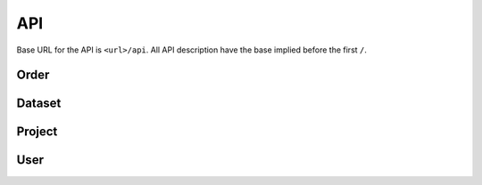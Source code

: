 ***
API
***

Base URL for the API is ``<url>/api``. All API description have the base implied before the first ``/``.

Order
=====

.. function:: /order/

    **GET** Get a list of all orders. Can be limited by parameters. Only for users with permission ``DATA_MANAGEMENT``.

    **POST** Add a new order.


.. function:: /order/<identifier>

    **GET** Get information about the order with uuid ``identifier``.

    **DELETE** Delete the order with uuid ``identifier``.

    **PATCH** Update the order with uuid ``identifier``.


.. function:: /order/<identifier>/dataset

    **POST** Add a new dataset belonging to order with uuid ``identifier``.


.. function:: /order/user[/<username>]

    **GET** Get a list of orders created or received by current user or ``<username>`` (if provided).
    

.. function:: /order/<identifier>/log

    **GET** Get a list of changes done to the order with uuid ``identifier``.


Dataset
=======

.. function:: /dataset/

    **GET** Get a list of all datasets. Can be limited by parameters.


.. function:: /dataset/user/

    **GET** Get a list of datasets created or received by current user or ``username`` (if provided as parameter).


.. function:: /dataset/<identifier>/

    **GET** Get information about the dataset with uuid ``identifier``.

    **DELETE** Delete the dataset with uuid ``identifier``.

    **PATCH** Update the dataset with uuid ``identifier``.


.. function:: /dataset/<identifier>/log/

    **GET** Get a list of changes done to the dataset with uuid ``identifier``.


Project
=======

.. function:: /project/

    **GET** Get a list of all projects. Can be limited by parameters.

    **POST** Add a new project.


.. function:: /project/user/

    **GET** Get a list of projects created or received by current user or ``username`` (if provided as parameter).


.. function:: /project/<identifier>/

    **GET** Get information about the project with uuid ``identifier``.

    **DELETE** Delete the project with uuid ``identifier``.

    **PATCH** Update the project with uuid ``identifier``.


.. function:: /project/<identifier>/log/

    **GET** Get a list of changes done to the project with uuid ``identifier``.


User
====

.. function:: /user/

    **GET** Get a list of all users.

    **POST** Add a new user.


.. function:: /user/me/

    **GET** Get information about the current user.

    **PUT** Update information about the current user.


.. function:: /user/me/apikey/

    **POST** Generate a new API key for the current user.


.. function:: /user/me/log/

    **GET** Get a list of changes done to the current user.


.. function:: /user/me/actionLog/

    **GET** Get a list of changes done by the current user.


.. function:: /user/<uuid>/

    **GET** Get information about user with ``uuid``.

    **PUT** Update information about user with ``uuid``.

    **PUT** Delete the user with ``uuid``.


.. function:: /user/<uuid>/apikey/

    **POST** Generate a new API key for the user with ``uuid``.


.. function:: /user/<uuid>/log/

    **GET** Get a list of changes done to the user with ``uuid``.


.. function:: /user/<uuid>/actionLog/

    **GET** Get a list of changes done by the user with ``uuid``.


.. function:: /user/logout/

    **GET** Log out current user.


.. function:: /user/login/oidc/

    **GET** Log in using OpenID Connect (e.g. Elixir AAI)


.. function:: /user/login/apikey/

    **GET** Log in using auth_id/api_key
